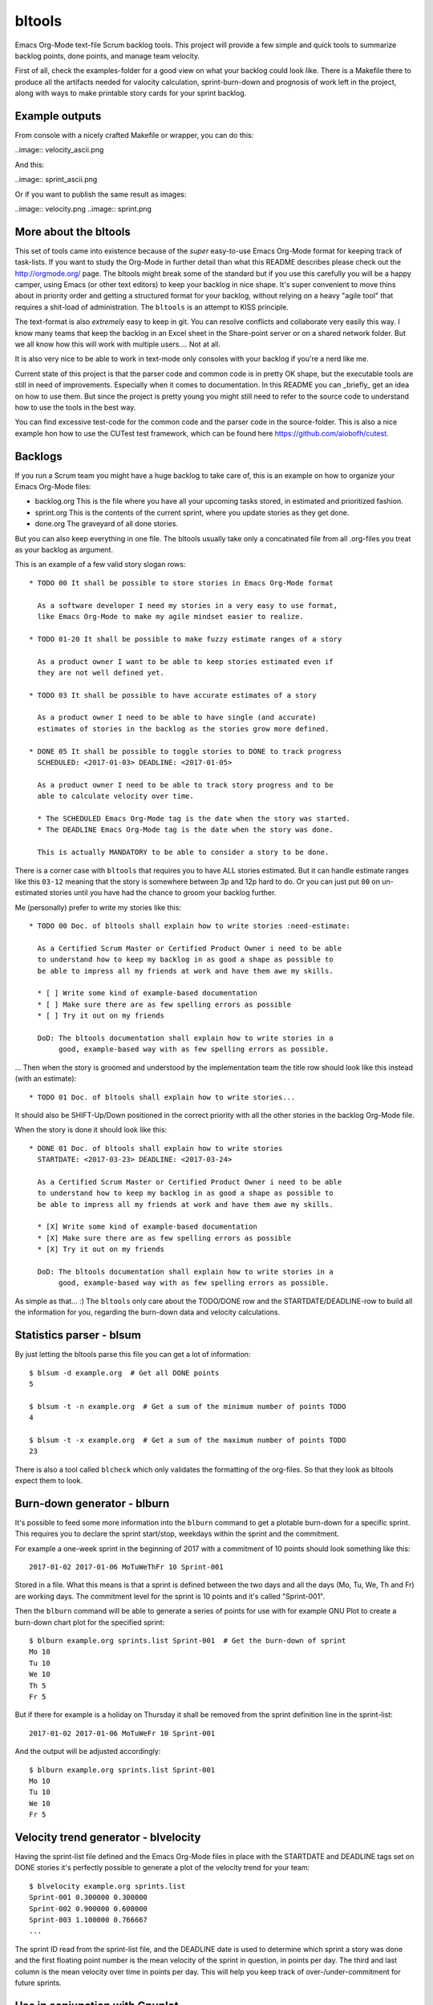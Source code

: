 bltools
=======

Emacs Org-Mode text-file Scrum backlog tools. This project will provide a few
simple and quick tools to summarize backlog points, done points, and manage
team velocity.

First of all, check the examples-folder for a good view on what your backlog
could look like. There is a Makefile there to produce all the artifacts needed
for valocity calculation, sprint-burn-down and prognosis of work left in the
project, along with ways to make printable story cards for your sprint backlog.

Example outputs
---------------

From console with a nicely crafted Makefile or wrapper, you can do this:

..image:: velocity_ascii.png

And this:

..image:: sprint_ascii.png

Or if you want to publish the same result as images:

..image:: velocity.png
..image:: sprint.png

More about the bltools
----------------------

This set of tools came into existence because of the *super* easy-to-use
Emacs Org-Mode format for keeping track of task-lists. If you want to study
the Org-Mode in further detail than what this README describes please check
out the http://orgmode.org/ page. The bltools might break some of the standard
but if you use this carefully you will be a happy camper, using Emacs (or
other text editors) to keep your backlog in nice shape. It's super convenient
to move thins about in priority order and getting a structured format for
your backlog, without relying on a heavy "agile tool" that requires a
shit-load of administration. The ``bltools`` is an attempt to KISS principle.

The text-format is also *extremely* easy to keep in git. You can resolve
conflicts and collaborate very easily this way. I know many teams that keep
the backlog in an Excel sheet in the Share-point server or on a shared network
folder. But we all know how this will work with multiple users.... Not at all.

It is also very nice to be able to work in text-mode only consoles with your
backlog if you're a nerd like me.

Current state of this project is that the parser code and common code is in
pretty OK shape, but the executable tools are still in need of improvements.
Especially when it comes to documentation. In this README you can _briefly_
get an idea on how to use them. But since the project is pretty young you
might still need to refer to the source code to understand how to use the
tools in the best way.

You can find excessive test-code for the common code and the parser code in
the source-folder. This is also a nice example hon how to use the CUTest test
framework, which can be found here https://github.com/aiobofh/cutest.

Backlogs
--------

If you run a Scrum team you might have a huge backlog to take care of, this
is an example on how to organize your Emacs Org-Mode files:

* backlog.org
  This is the file where you have all your upcoming tasks stored, in estimated
  and prioritized fashion.
* sprint.org
  This is the contents of the current sprint, where you update stories as they
  get done.
* done.org
  The graveyard of all done stories.

But you can also keep everything in one file. The bltools usually take only
a concatinated file from all .org-files you treat as your backlog as argument.

This is an example of a few valid story slogan rows::

  * TODO 00 It shall be possible to store stories in Emacs Org-Mode format

    As a software developer I need my stories in a very easy to use format,
    like Emacs Org-Mode to make my agile mindset easier to realize.

  * TODO 01-20 It shall be possible to make fuzzy estimate ranges of a story

    As a product owner I want to be able to keep stories estimated even if
    they are not well defined yet.

  * TODO 03 It shall be possible to have accurate estimates of a story

    As a product owner I need to be able to have single (and accurate)
    estimates of stories in the backlog as the stories grow more defined.

  * DONE 05 It shall be possible to toggle stories to DONE to track progress
    SCHEDULED: <2017-01-03> DEADLINE: <2017-01-05>

    As a product owner I need to be able to track story progress and to be
    able to calculate velocity over time.

    * The SCHEDULED Emacs Org-Mode tag is the date when the story was started.
    * The DEADLINE Emacs Org-Mode tag is the date when the story was done.

    This is actually MANDATORY to be able to consider a story to be done.

There is a corner case with ``bltools`` that requires you to have ALL stories
estimated. But it can handle estimate ranges like this ``03-12`` meaning that
the story is somewhere between 3p and 12p hard to do. Or you can just put
``00`` on un-estimated stories until you have had the chance to groom your
backlog further.

Me (personally) prefer to write my stories like this::

  * TODO 00 Doc. of bltools shall explain how to write stories :need-estimate:

    As a Certified Scrum Master or Certified Product Owner i need to be able
    to understand how to keep my backlog in as good a shape as possible to
    be able to impress all my friends at work and have them awe my skills.

    * [ ] Write some kind of example-based documentation
    * [ ] Make sure there are as few spelling errors as possible
    * [ ] Try it out on my friends

    DoD: The bltools documentation shall explain how to write stories in a
         good, example-based way with as few spelling errors as possible.

... Then when the story is groomed and understood by the implementation team
the title row should look like this instead (with an estimate)::

  * TODO 01 Doc. of bltools shall explain how to write stories...

It should also be SHIFT-Up/Down positioned in the correct priority with all
the other stories in the backlog Org-Mode file.

When the story is done it should look like this::

  * DONE 01 Doc. of bltools shall explain how to write stories
    STARTDATE: <2017-03-23> DEADLINE: <2017-03-24>

    As a Certified Scrum Master or Certified Product Owner i need to be able
    to understand how to keep my backlog in as good a shape as possible to
    be able to impress all my friends at work and have them awe my skills.

    * [X] Write some kind of example-based documentation
    * [X] Make sure there are as few spelling errors as possible
    * [X] Try it out on my friends

    DoD: The bltools documentation shall explain how to write stories in a
         good, example-based way with as few spelling errors as possible.

As simple as that... :) The ``bltools`` only care about the TODO/DONE row and
the STARTDATE/DEADLINE-row to build all the information for you, regarding the
burn-down data and velocity calculations.

Statistics parser - blsum
-------------------------

By just letting the bltools parse this file you can get a lot of
information::

  $ blsum -d example.org  # Get all DONE points
  5

  $ blsum -t -n example.org  # Get a sum of the minimum number of points TODO
  4

  $ blsum -t -x example.org  # Get a sum of the maximum number of points TODO
  23

There is also a tool called ``blcheck`` which only validates the formatting
of the org-files. So that they look as bltools expect them to look.

Burn-down generator - blburn
----------------------------

It's possible to feed some more information into the ``blburn`` command to
get a plotable burn-down for a specific sprint. This requires you to declare
the sprint start/stop, weekdays within the sprint and the commitment.

For example a one-week sprint in the beginning of 2017 with a commitment of
10 points should look something like this::

  2017-01-02 2017-01-06 MoTuWeThFr 10 Sprint-001

Stored in a file. What this means is that a sprint is defined between the two
days and all the days (Mo, Tu, We, Th and Fr) are working days. The commitment
level for the sprint is 10 points and it's called "Sprint-001".

Then the ``blburn`` command will be able to generate a series of points for use
with for example GNU Plot to create a burn-down chart plot for the specified
sprint::

  $ blburn example.org sprints.list Sprint-001  # Get the burn-down of sprint
  Mo 10
  Tu 10
  We 10
  Th 5
  Fr 5

But if there for example is a holiday on Thursday it shall be removed from
the sprint definition line in the sprint-list::

  2017-01-02 2017-01-06 MoTuWeFr 10 Sprint-001

And the output will be adjusted accordingly::

  $ blburn example.org sprints.list Sprint-001
  Mo 10
  Tu 10
  We 10
  Fr 5

Velocity trend generator - blvelocity
-------------------------------------

Having the sprint-list file defined and the Emacs Org-Mode files in place with
the STARTDATE and DEADLINE tags set on DONE stories it's perfectly possible to
generate a plot of the velocity trend for your team::

  $ blvelocity example.org sprints.list
  Sprint-001 0.300000 0.300000
  Sprint-002 0.900000 0.600000
  Sprint-003 1.100000 0.766667
  ...

The sprint ID read from the sprint-list file, and the DEADLINE date is used to
determine which sprint a story was done and the first floating point number is
the mean velocity of the sprint in question, in points per day. The third and
last column is the mean velocity over time in points per day. This will help
you keep track of over-/under-commitment for future sprints.

Use in conjunction with Gnuplot
-------------------------------

It's pretty easy to parse the output from the bltools further to find min/max
and graph lengths and such things. A nice way to present them is with Gnuplot.

For example if you'd like a ASCII-art graph in your terminal or a SVG file for
your web-site to radiate your progress.

A Gnuplot template to generate a graphical burn-down chart
^^^^^^^^^^^^^^^^^^^^^^^^^^^^^^^^^^^^^^^^^^^^^^^^^^^^^^^^^^

If you use a template somewhat looking like this::

  set title "The awesome team burn-down @SPRINTID@ of @DAYS@ days
  set xlabel "Days"
  set ylabel "Points"
  set xzeroaxis
  set term dumb
  set nokey
  set yrange[@MINPTS@:@MAXPTS@]
  plot [0:@DAYS@] "sprint.dat" using 2:xtic(1) with lines

... You will get a nice burn-down chart for the data from ``blburn`` stored in
the ``sprint.dat`` file. You need to ``sed`` the @KEYWORD@ stuff in this
template to your relevant information.

Sprint-ID
~~~~~~~~~

You can extract the latest sprint ID from your sprint-list using::

  $ SPRINTID = $(blsprints sprint.list | tail -1)

Sprint-duration
~~~~~~~~~~~~~~~

You can get the number of days in the sprint by doing some magic like::

  $ DAYS = echo "$(tail -1 sprint.list | cut -d' ' -f3 | wc -c)/2" | bc

Sprint burn-down points target
~~~~~~~~~~~~~~~~~~~~~~~~~~~~~~

The magic of having 0 (or less if you managed to finish some Next-storries)
as minimum value of the chart::

  $ MIN = $(blburn foo.org sprint.list $SPRINTID | tail -1 | cut -d' ' -f2)
  $ MINPTS = $(if [ ${MIN} -lt 0 ]; then echo ${MIN}; else echo 0; fi)

... And the commitment for the sprint should probably be the max value::

  $ MAXPTS = $(blburn foo.org sprint.list $SPRINTID | head -1 | cut -d' ' -f2)

A Gnuplot template to generate a graphical velocity trent chart
^^^^^^^^^^^^^^^^^^^^^^^^^^^^^^^^^^^^^^^^^^^^^^^^^^^^^^^^^^^^^^^

You can use the output from ``blvelocity`` straight away with Gnuplot as well::

  set title "Mean velocity per day, over time
  set xlabel "Sprint"
  set ylabel "Points"
  set xzeroaxis
  set term dumb
  set nokey
  set yrange[0:2]
  plot "velocity.dat" using 2:xtic(1) with lines

This Gnuplot configuration will read the output of ``blvelocity`` stored in
the ``velocity.dat`` file to generate a nice trend chart.

Note
----

Most of the executable tools build with this toolkit are still very
experimental. However the code library underneath is fairly well tested
using CUTest https://github.com/aiobofh/cutest.
